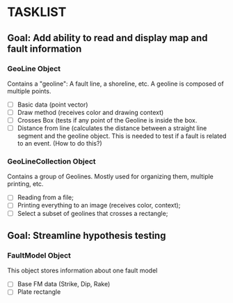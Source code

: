 * TASKLIST
** Goal: Add ability to read and display map and fault information
*** GeoLine Object
    Contains a "geoline": A fault line, a shoreline, etc. A geoline is
    composed of multiple points.
    - [ ] Basic data (point vector)
    - [ ] Draw method (receives color and drawing context)
    - [ ] Crosses Box (tests if any point of the Geoline is inside the
      box.
    - [ ] Distance from line (calculates the distance between a
      straight line segment and the geoline object. This is needed to
      test if a fault is related to an event. (How to do this?)

*** GeoLineCollection Object
    Contains a group of Geolines. Mostly used for organizing them,
    multiple printing, etc.
    - [ ] Reading from a file;
    - [ ] Printing everything to an image (receives color, context);
    - [ ] Select a subset of geolines that crosses a rectangle;

** Goal: Streamline hypothesis testing
*** FaultModel Object
    This object stores information about one fault model
    - [ ] Base FM data (Strike, Dip, Rake)
    - [ ] Plate rectangle
